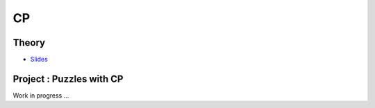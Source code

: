 .. _cp:


*************************************************************************************************
CP
*************************************************************************************************

Theory
=======================================


* `Slides <../_static/slides/07-intro-cp.pdf>`_



Project : Puzzles with CP
=======================================

Work in progress ...

..
    Exercises
    =======================================

    N-Queens Problem: First-Fail Strategy
    """""""""""""""""""""""""""""""""""""""

    The N-Queens problem is the following: how to place N queens on a NxN chess board without any queen attacking each other.

    Given a 6-Queens problem with one variable deciding the position of the queen in each row and the following partial assignments,
    which variable will be chosen next by the first-fail strategy in each case?

    .. list-table::

        * - .. figure:: nqueens_a.png

                Partial assignment A
                :math:`q_1 = 3, q_6 = 1`

          - .. figure:: nqueens_b.png

                Partial assignment B
                :math:`q_3 = 5, q_5 = 4`

          - .. figure:: nqueens_c.png

                Partial assignment C
                :math:`q_4 = 2, q_5 = 4`


    Element Constraint and Bound vs. Domain Consistency
    """""""""""""""""""""""""""""""""""""""

    The Element constraint has the form :math:`X = C(Y)`
    where :math:`C` is a vector of integers and :math:`X` and :math:`Y` are integer variables.

    Given :math:`dom(X) = \{0, 1, 2, 3, 4, 5\}` and :math:`dom(Y) = \{0, 1, 2, 3, 4, 5\}`,
    and the array :math:`C = [2, 4, 5, 1, 2, 5]`.

    #. How will the domains of :math:`X` and :math:`Y` evolve after imposing the constraint?
    #. And after removing 5 from the domain of :math:`X`?
    #. For the different cases given in the table below, mention if *domain consistency* or *bound consistency* is achieved.

    ========================= =========================
     :math:`dom(X)`            :math:`dom(Y)`
    ========================= =========================
     :math:`\{0,1,2,3,4,5\}`   :math:`\{0,1,2,3,4,5\}`
     :math:`\{1,2,3,4,5\}`     :math:`\{0,2,3\}`
     :math:`\{2,5\}`           :math:`\{0,2,5\}`
     :math:`\{2,3,4,5\}`       :math:`\{0,1,2,3\}`
    ========================= =========================

    AllDifferent Constraint
    """""""""""""""""""""""""""""""""""""""

    Given the variables :math:`X1, X2, X3, X4` and their domains :math:`dom(X1)=\{1,3\}, dom(X2)=\{1,3\}, dom(X3)=\{1,3,8\}, dom(X4)=\{8,9\}`.


    The constraint AllDifferent :math:`(X1,X2,X3,X4)` links them.

    Justify why the value 8 should be removed from the domain of :math:`X4`.
